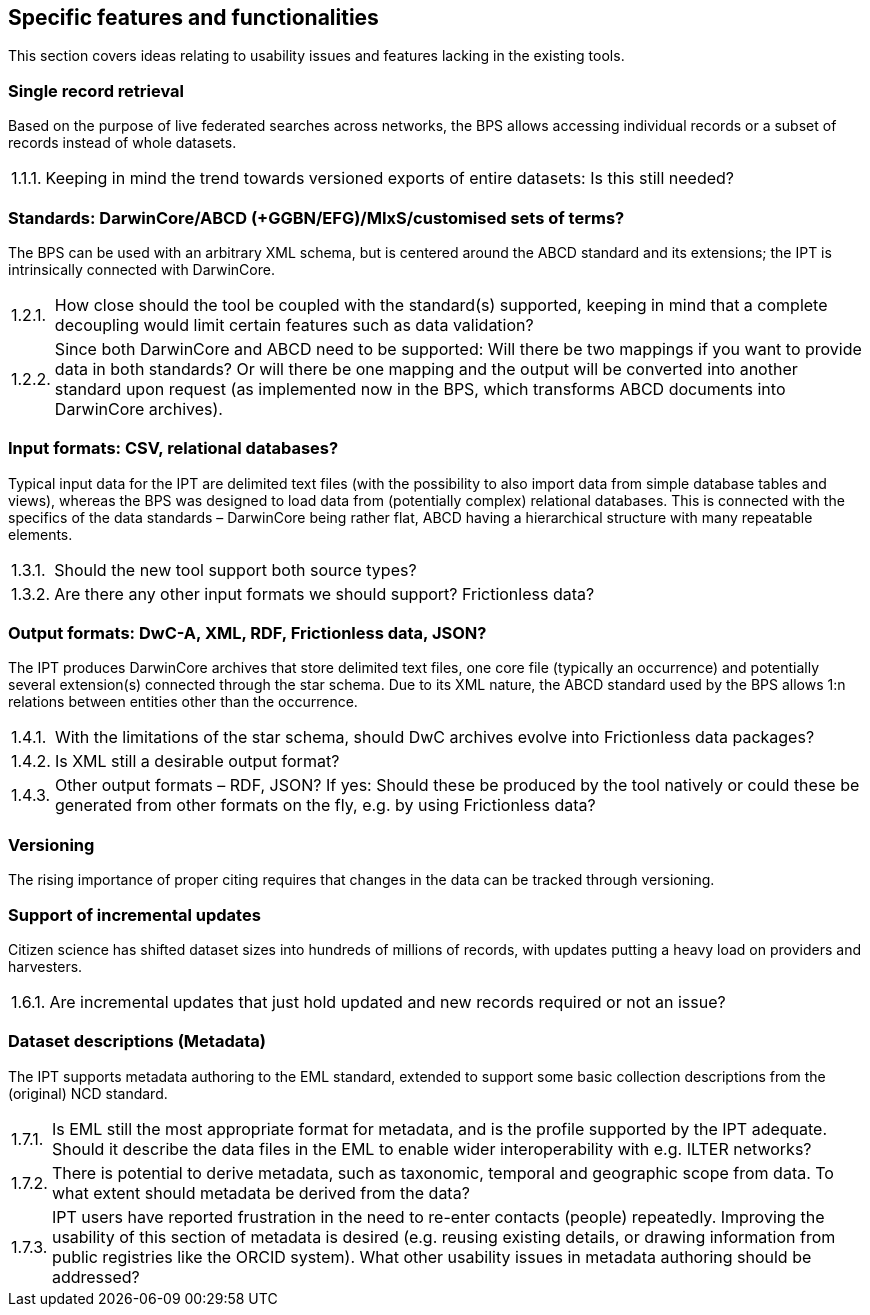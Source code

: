 :!s:
== Specific features and functionalities

This section covers ideas relating to usability issues and features lacking in the existing tools.

=== Single record retrieval

Based on the purpose of live federated searches across networks, the BPS allows accessing individual records or a subset of records instead of whole datasets.

:!n:
[horizontal]
{counter:c}.{counter:s}.{counter:n}.:: Keeping in mind the trend towards versioned exports of entire datasets: Is this still needed?

=== Standards: DarwinCore/ABCD (+GGBN/EFG)/MIxS/customised sets of terms?

The BPS can be used with an arbitrary XML schema, but is centered around the ABCD standard and its extensions; the IPT is intrinsically connected with DarwinCore.

:!n:
[horizontal]
{c}.{counter:s}.{counter:n}.:: How close should the tool be coupled with the standard(s) supported, keeping in mind that a complete decoupling would limit certain features such as data validation?
{c}.{s}.{counter:n}.:: Since both DarwinCore and ABCD need to be supported: Will there be two mappings if you want to provide data in both standards? Or will there be one mapping and the output will be converted into another standard upon request (as implemented now in the BPS, which transforms ABCD documents into DarwinCore archives).

=== Input formats: CSV, relational databases?

Typical input data for the IPT are delimited text files (with the possibility to also import data from simple database tables and views), whereas the BPS was designed to load data from (potentially complex) relational databases.
This is connected with the specifics of the data standards – DarwinCore being rather flat, ABCD having a hierarchical structure with many repeatable elements.

:!n:
[horizontal]
{c}.{counter:s}.{counter:n}.:: Should the new tool support both source types?
{c}.{s}.{counter:n}.:: Are there any other input formats we should support? Frictionless data?

=== Output formats: DwC-A, XML, RDF, Frictionless data, JSON?

The IPT produces DarwinCore archives that store delimited text files, one core file (typically an occurrence) and potentially several extension(s) connected through the star schema.
Due to its XML nature, the ABCD standard used by the BPS allows 1:n relations between entities other than the occurrence.

:!n:
[horizontal]
{c}.{counter:s}.{counter:n}.:: With the limitations of the star schema, should DwC archives evolve into Frictionless data packages?
{c}.{s}.{counter:n}.:: Is XML still a desirable output format?
{c}.{s}.{counter:n}.:: Other output formats – RDF, JSON? If yes: Should these be produced by the tool natively or could these be generated from other formats on the fly, e.g. by using Frictionless data?

=== Versioning

The rising importance of proper citing requires that changes in the data can be tracked through versioning.

// No question, but counter still needs incrementing.
{counter2:s}

=== Support of incremental updates

Citizen science has shifted dataset sizes into hundreds of millions of records, with updates putting a heavy load on providers and harvesters.

:!n:
[horizontal]
{c}.{counter:s}.{counter:n}.:: Are incremental updates that just hold updated and new records required or not an issue?

=== Dataset descriptions (Metadata)

The IPT supports metadata authoring to the EML standard, extended to support some basic collection descriptions from the (original) NCD standard.

:!n:
[horizontal]
{c}.{counter:s}.{counter:n}.:: Is EML still the most appropriate format for metadata, and is the profile supported by the IPT adequate. Should it describe the data files in the EML to enable wider interoperability with e.g. ILTER networks?
{c}.{s}.{counter:n}.:: There is potential to derive metadata, such as taxonomic, temporal and geographic scope from data. To what extent should metadata be derived from the data?
{c}.{s}.{counter:n}.:: IPT users have reported frustration in the need to re-enter contacts (people) repeatedly. Improving the usability of this section of metadata is desired (e.g. reusing existing details, or drawing information from public registries like the ORCID system). What other usability issues in metadata authoring should be addressed?
